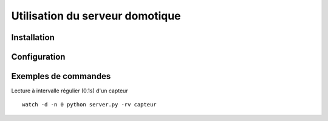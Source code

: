================================
Utilisation du serveur domotique
================================

Installation
============

Configuration
=============

Exemples de commandes
=====================

Lecture à intervalle régulier (0.1s) d'un capteur ::

  watch -d -n 0 python server.py -rv capteur

